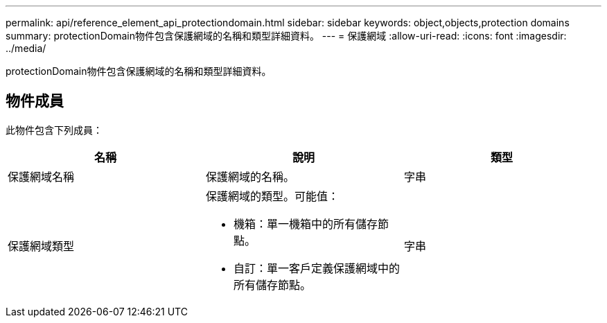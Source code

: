 ---
permalink: api/reference_element_api_protectiondomain.html 
sidebar: sidebar 
keywords: object,objects,protection domains 
summary: protectionDomain物件包含保護網域的名稱和類型詳細資料。 
---
= 保護網域
:allow-uri-read: 
:icons: font
:imagesdir: ../media/


[role="lead"]
protectionDomain物件包含保護網域的名稱和類型詳細資料。



== 物件成員

此物件包含下列成員：

|===
| 名稱 | 說明 | 類型 


 a| 
保護網域名稱
 a| 
保護網域的名稱。
 a| 
字串



 a| 
保護網域類型
 a| 
保護網域的類型。可能值：

* 機箱：單一機箱中的所有儲存節點。
* 自訂：單一客戶定義保護網域中的所有儲存節點。

 a| 
字串

|===